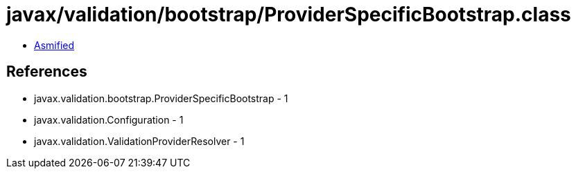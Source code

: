 = javax/validation/bootstrap/ProviderSpecificBootstrap.class

 - link:ProviderSpecificBootstrap-asmified.java[Asmified]

== References

 - javax.validation.bootstrap.ProviderSpecificBootstrap - 1
 - javax.validation.Configuration - 1
 - javax.validation.ValidationProviderResolver - 1
